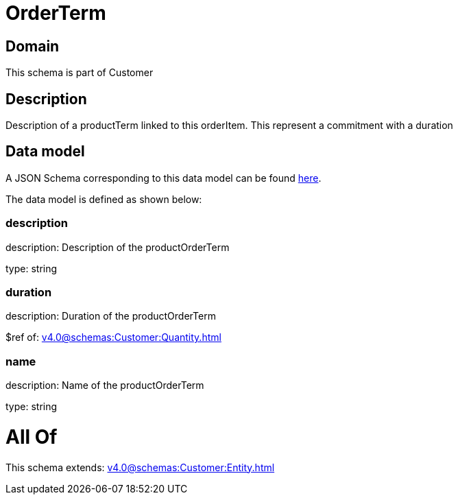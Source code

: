 = OrderTerm

[#domain]
== Domain

This schema is part of Customer

[#description]
== Description

Description of a productTerm linked to this orderItem. This represent a commitment with a duration


[#data_model]
== Data model

A JSON Schema corresponding to this data model can be found https://tmforum.org[here].

The data model is defined as shown below:


=== description
description: Description of the productOrderTerm

type: string


=== duration
description: Duration of the productOrderTerm

$ref of: xref:v4.0@schemas:Customer:Quantity.adoc[]


=== name
description: Name of the productOrderTerm

type: string


= All Of 
This schema extends: xref:v4.0@schemas:Customer:Entity.adoc[]
